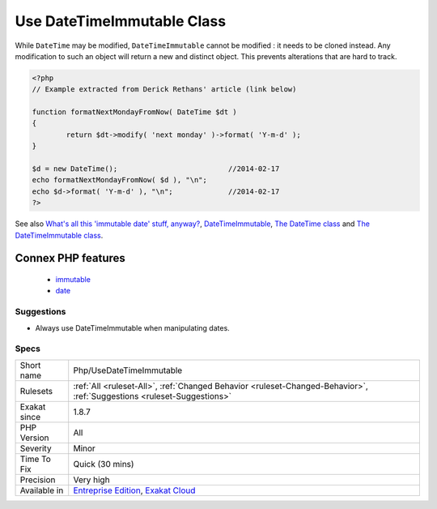 .. _php-usedatetimeimmutable:

.. _use-datetimeimmutable-class:

Use DateTimeImmutable Class
+++++++++++++++++++++++++++

.. meta\:\:
	:description:
		Use DateTimeImmutable Class: The ``DateTimeImmutable`` class is the immutable version of the ``Datetime`` class.
	:twitter:card: summary_large_image
	:twitter:site: @exakat
	:twitter:title: Use DateTimeImmutable Class
	:twitter:description: Use DateTimeImmutable Class: The ``DateTimeImmutable`` class is the immutable version of the ``Datetime`` class
	:twitter:creator: @exakat
	:twitter:image:src: https://www.exakat.io/wp-content/uploads/2020/06/logo-exakat.png
	:og:image: https://www.exakat.io/wp-content/uploads/2020/06/logo-exakat.png
	:og:title: Use DateTimeImmutable Class
	:og:type: article
	:og:description: The ``DateTimeImmutable`` class is the immutable version of the ``Datetime`` class
	:og:url: https://php-tips.readthedocs.io/en/latest/tips/Php/UseDateTimeImmutable.html
	:og:locale: en
  The ``DateTimeImmutable`` class is the immutable version of the ``Datetime`` class. 

While ``DateTime`` may be modified, ``DateTimeImmutable`` cannot be modified : it needs to be cloned instead. Any modification to such an object will return a new and distinct object. This prevents alterations that are hard to track.

.. code-block:: php
   
   <?php
   // Example extracted from Derick Rethans' article (link below)
   
   function formatNextMondayFromNow( DateTime $dt )
   {
           return $dt->modify( 'next monday' )->format( 'Y-m-d' );
   }
   
   $d = new DateTime();                          //2014-02-17
   echo formatNextMondayFromNow( $d ), "\n";
   echo $d->format( 'Y-m-d' ), "\n";             //2014-02-17
   ?>

See also `What's all this 'immutable date' stuff, anyway? <https://medium.com/@codebyjeff/whats-all-this-immutable-date-stuff-anyway-72d4130af8ce>`_, `DateTimeImmutable <https://derickrethans.nl/immutable-datetime.html>`_, `The DateTime class <https://www.php.net/manual/en/class.datetime.php>`_ and `The DateTimeImmutable class <https://www.php.net/manual/en/class.datetimeimmutable.php>`_.

Connex PHP features
-------------------

  + `immutable <https://php-dictionary.readthedocs.io/en/latest/dictionary/immutable.ini.html>`_
  + `date <https://php-dictionary.readthedocs.io/en/latest/dictionary/date.ini.html>`_


Suggestions
___________

* Always use DateTimeImmutable when manipulating dates.




Specs
_____

+--------------+-------------------------------------------------------------------------------------------------------------------------+
| Short name   | Php/UseDateTimeImmutable                                                                                                |
+--------------+-------------------------------------------------------------------------------------------------------------------------+
| Rulesets     | :ref:`All <ruleset-All>`, :ref:`Changed Behavior <ruleset-Changed-Behavior>`, :ref:`Suggestions <ruleset-Suggestions>`  |
+--------------+-------------------------------------------------------------------------------------------------------------------------+
| Exakat since | 1.8.7                                                                                                                   |
+--------------+-------------------------------------------------------------------------------------------------------------------------+
| PHP Version  | All                                                                                                                     |
+--------------+-------------------------------------------------------------------------------------------------------------------------+
| Severity     | Minor                                                                                                                   |
+--------------+-------------------------------------------------------------------------------------------------------------------------+
| Time To Fix  | Quick (30 mins)                                                                                                         |
+--------------+-------------------------------------------------------------------------------------------------------------------------+
| Precision    | Very high                                                                                                               |
+--------------+-------------------------------------------------------------------------------------------------------------------------+
| Available in | `Entreprise Edition <https://www.exakat.io/entreprise-edition>`_, `Exakat Cloud <https://www.exakat.io/exakat-cloud/>`_ |
+--------------+-------------------------------------------------------------------------------------------------------------------------+


